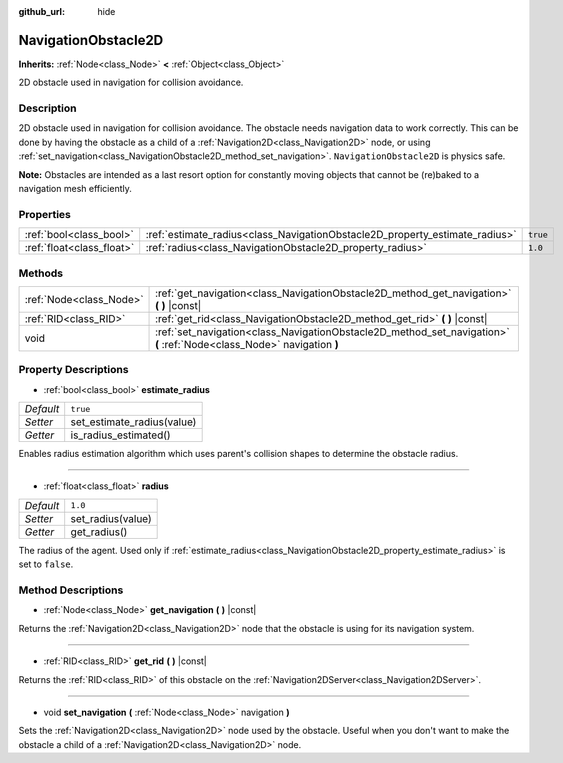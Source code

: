 :github_url: hide

.. DO NOT EDIT THIS FILE!!!
.. Generated automatically from Godot engine sources.
.. Generator: https://github.com/godotengine/godot/tree/3.5/doc/tools/make_rst.py.
.. XML source: https://github.com/godotengine/godot/tree/3.5/doc/classes/NavigationObstacle2D.xml.

.. _class_NavigationObstacle2D:

NavigationObstacle2D
====================

**Inherits:** :ref:`Node<class_Node>` **<** :ref:`Object<class_Object>`

2D obstacle used in navigation for collision avoidance.

Description
-----------

2D obstacle used in navigation for collision avoidance. The obstacle needs navigation data to work correctly. This can be done by having the obstacle as a child of a :ref:`Navigation2D<class_Navigation2D>` node, or using :ref:`set_navigation<class_NavigationObstacle2D_method_set_navigation>`. ``NavigationObstacle2D`` is physics safe.

\ **Note:** Obstacles are intended as a last resort option for constantly moving objects that cannot be (re)baked to a navigation mesh efficiently.

Properties
----------

+---------------------------+-----------------------------------------------------------------------------+----------+
| :ref:`bool<class_bool>`   | :ref:`estimate_radius<class_NavigationObstacle2D_property_estimate_radius>` | ``true`` |
+---------------------------+-----------------------------------------------------------------------------+----------+
| :ref:`float<class_float>` | :ref:`radius<class_NavigationObstacle2D_property_radius>`                   | ``1.0``  |
+---------------------------+-----------------------------------------------------------------------------+----------+

Methods
-------

+-------------------------+------------------------------------------------------------------------------------------------------------------------+
| :ref:`Node<class_Node>` | :ref:`get_navigation<class_NavigationObstacle2D_method_get_navigation>` **(** **)** |const|                            |
+-------------------------+------------------------------------------------------------------------------------------------------------------------+
| :ref:`RID<class_RID>`   | :ref:`get_rid<class_NavigationObstacle2D_method_get_rid>` **(** **)** |const|                                          |
+-------------------------+------------------------------------------------------------------------------------------------------------------------+
| void                    | :ref:`set_navigation<class_NavigationObstacle2D_method_set_navigation>` **(** :ref:`Node<class_Node>` navigation **)** |
+-------------------------+------------------------------------------------------------------------------------------------------------------------+

Property Descriptions
---------------------

.. _class_NavigationObstacle2D_property_estimate_radius:

- :ref:`bool<class_bool>` **estimate_radius**

+-----------+----------------------------+
| *Default* | ``true``                   |
+-----------+----------------------------+
| *Setter*  | set_estimate_radius(value) |
+-----------+----------------------------+
| *Getter*  | is_radius_estimated()      |
+-----------+----------------------------+

Enables radius estimation algorithm which uses parent's collision shapes to determine the obstacle radius.

----

.. _class_NavigationObstacle2D_property_radius:

- :ref:`float<class_float>` **radius**

+-----------+-------------------+
| *Default* | ``1.0``           |
+-----------+-------------------+
| *Setter*  | set_radius(value) |
+-----------+-------------------+
| *Getter*  | get_radius()      |
+-----------+-------------------+

The radius of the agent. Used only if :ref:`estimate_radius<class_NavigationObstacle2D_property_estimate_radius>` is set to ``false``.

Method Descriptions
-------------------

.. _class_NavigationObstacle2D_method_get_navigation:

- :ref:`Node<class_Node>` **get_navigation** **(** **)** |const|

Returns the :ref:`Navigation2D<class_Navigation2D>` node that the obstacle is using for its navigation system.

----

.. _class_NavigationObstacle2D_method_get_rid:

- :ref:`RID<class_RID>` **get_rid** **(** **)** |const|

Returns the :ref:`RID<class_RID>` of this obstacle on the :ref:`Navigation2DServer<class_Navigation2DServer>`.

----

.. _class_NavigationObstacle2D_method_set_navigation:

- void **set_navigation** **(** :ref:`Node<class_Node>` navigation **)**

Sets the :ref:`Navigation2D<class_Navigation2D>` node used by the obstacle. Useful when you don't want to make the obstacle a child of a :ref:`Navigation2D<class_Navigation2D>` node.

.. |virtual| replace:: :abbr:`virtual (This method should typically be overridden by the user to have any effect.)`
.. |const| replace:: :abbr:`const (This method has no side effects. It doesn't modify any of the instance's member variables.)`
.. |vararg| replace:: :abbr:`vararg (This method accepts any number of arguments after the ones described here.)`
